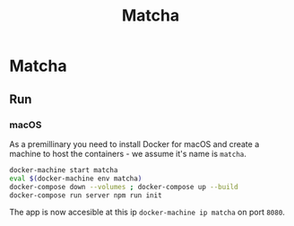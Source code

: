 #+TITLE: Matcha

* Matcha 
** Run
*** macOS
As a premillinary you need to install Docker for macOS and create a machine to
host the containers - we assume it's name is =matcha=.
#+BEGIN_SRC sh
  docker-machine start matcha
  eval $(docker-machine env matcha)
  docker-compose down --volumes ; docker-compose up --build
  docker-compose run server npm run init
#+END_SRC
The app is now accesible at this ip =docker-machine ip matcha= on port =8080=.

